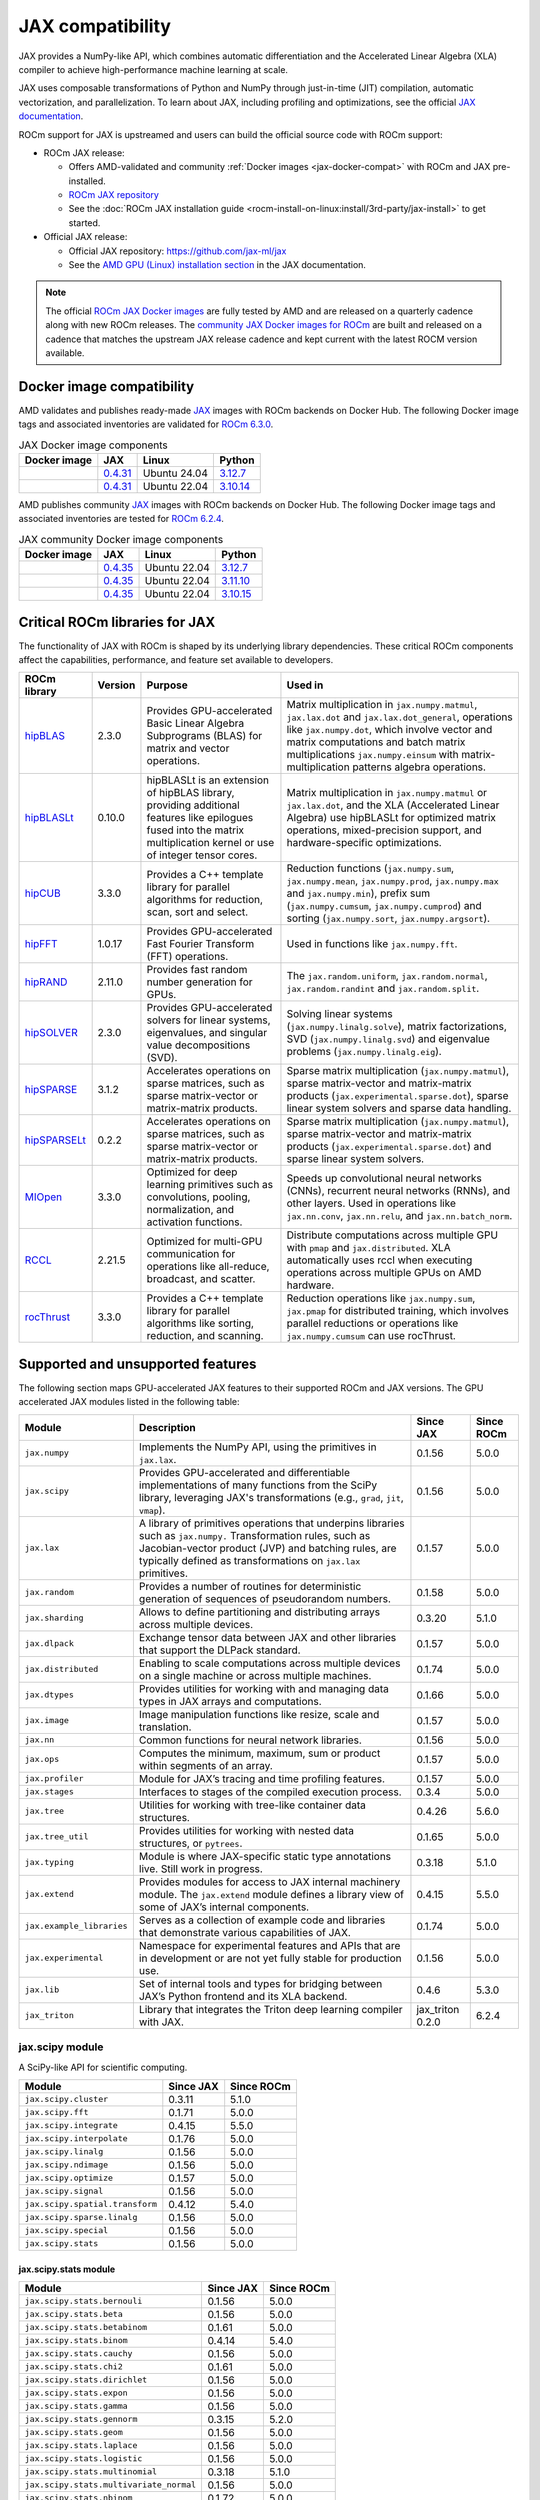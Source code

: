 .. meta::
    :description: JAX compatibility
    :keywords: GPU, JAX compatibility

*******************************************************************************
JAX compatibility
*******************************************************************************

JAX provides a NumPy-like API, which combines automatic differentiation and the
Accelerated Linear Algebra (XLA) compiler to achieve high-performance machine
learning at scale.

JAX uses composable transformations of Python and NumPy through just-in-time (JIT) compilation,
automatic vectorization, and parallelization. To learn about JAX, including profiling and
optimizations, see the official `JAX documentation
<https://jax.readthedocs.io/en/latest/notebooks/quickstart.html>`_.

ROCm support for JAX is upstreamed and users can build the official source code with ROCm
support:

- ROCm JAX release:

  - Offers AMD-validated and community :ref:`Docker images <jax-docker-compat>` with ROCm and JAX pre-installed.

  - `ROCm JAX repository <https://github.com/rocm/jax>`_

  - See the :doc:`ROCm JAX installation guide <rocm-install-on-linux:install/3rd-party/jax-install>`
    to get started.

- Official JAX release:

  - Official JAX repository: `<https://github.com/jax-ml/jax>`__

  - See the `AMD GPU (Linux) installation section
    <https://jax.readthedocs.io/en/latest/installation.html#amd-gpu-linux>`_ in the JAX
    documentation.

.. note::

  The official `ROCm JAX Docker images <https://hub.docker.com/r/rocm/jax>`_
  are fully tested by AMD and are released on a quarterly cadence along with
  new ROCm releases.
  The `community JAX Docker images for ROCm <https://hub.docker.com/r/rocm/jax-community>`_
  are built and released on a cadence that matches the upstream JAX release
  cadence and kept current with the latest ROCM version available.

.. _jax-docker-compat:

Docker image compatibility
================================================================================

AMD validates and publishes ready-made `JAX <https://hub.docker.com/r/rocm/jax/>`_
images with ROCm backends on Docker Hub. The following Docker image tags and
associated inventories are validated for
`ROCm 6.3.0 <https://repo.radeon.com/rocm/apt/6.3/>`_.

.. list-table:: JAX Docker image components
    :header-rows: 1

    * - Docker image
      - JAX
      - Linux
      - Python
    * - .. raw:: html

           <a href="https://hub.docker.com/layers/rocm/jax/rocm6.3-jax0.4.31-py3.12/images/sha256-800ec9750573618760a3b0ffc56f99811830a3b45bec77059d55e9f7823c54ef?context=explore"><i class="fab fa-docker fa-lg"></i> rocm/jax</a>

      - `0.4.31 <https://github.com/ROCm/jax/releases/tag/rocm-jax-v0.4.31>`_
      - Ubuntu 24.04
      - `3.12.7 <https://www.python.org/downloads/release/python-3127/>`_
    * - .. raw:: html

           <a href="https://hub.docker.com/layers/rocm/jax/rocm6.3-jax0.4.31-py3.10/images/sha256-54998ca513b1ea055e67a279e4d64bd569a1ae56c01076d34bd4e7366d33dbc7?context=explore"><i class="fab fa-docker fa-lg"></i> rocm/jax</a>

      - `0.4.31 <https://github.com/ROCm/jax/releases/tag/rocm-jax-v0.4.31>`_
      - Ubuntu 22.04
      - `3.10.14 <https://www.python.org/downloads/release/python-31014/>`_

AMD publishes community `JAX <https://hub.docker.com/r/rocm/jax-community>`_
images with ROCm backends on Docker Hub. The following Docker image tags and
associated inventories are tested for `ROCm 6.2.4 <https://repo.radeon.com/rocm/apt/6.2.4/>`_.

.. list-table:: JAX community Docker image components
    :header-rows: 1

    * - Docker image
      - JAX
      - Linux
      - Python
    * - .. raw:: html

           <a href="https://hub.docker.com/layers/rocm/jax-community/rocm6.2.4-jax0.4.35-py3.12.7/images/sha256-a6032d89c07573b84c44e42c637bf9752b1b7cd2a222d39344e603d8f4c63beb?context=explore"><i class="fab fa-docker fa-lg"></i> rocm/jax-community</a>

      - `0.4.35 <https://github.com/ROCm/jax/releases/tag/rocm-jax-v0.4.35>`_
      - Ubuntu 22.04
      - `3.12.7 <https://www.python.org/downloads/release/python-3127/>`_
    * - .. raw:: html

           <a href="https://hub.docker.com/layers/rocm/jax-community/rocm6.2.4-jax0.4.35-py3.11.10/images/sha256-d462f7e445545fba2f3b92234a21beaa52fe6c5f550faabcfdcd1bf53486d991?context=explore"><i class="fab fa-docker fa-lg"></i> rocm/jax-community</a>

      - `0.4.35 <https://github.com/ROCm/jax/releases/tag/rocm-jax-v0.4.35>`_
      - Ubuntu 22.04
      - `3.11.10 <https://www.python.org/downloads/release/python-31110/>`_
    * - .. raw:: html

           <a href="https://hub.docker.com/layers/rocm/jax-community/rocm6.2.4-jax0.4.35-py3.10.15/images/sha256-6f2d4d0f529378d9572f0e8cfdcbc101d1e1d335bd626bb3336fff87814e9d60?context=explore"><i class="fab fa-docker fa-lg"></i> rocm/jax-community</a>

      - `0.4.35 <https://github.com/ROCm/jax/releases/tag/rocm-jax-v0.4.35>`_
      - Ubuntu 22.04
      - `3.10.15 <https://www.python.org/downloads/release/python-31015/>`_

Critical ROCm libraries for JAX
================================================================================

The functionality of JAX with ROCm is shaped by its underlying library
dependencies. These critical ROCm components affect the capabilities,
performance, and feature set available to developers.

.. list-table::
    :header-rows: 1

    * - ROCm library
      - Version
      - Purpose
      - Used in
    * - `hipBLAS <https://github.com/ROCm/hipBLAS>`_
      - 2.3.0
      - Provides GPU-accelerated Basic Linear Algebra Subprograms (BLAS) for
        matrix and vector operations.
      - Matrix multiplication in ``jax.numpy.matmul``, ``jax.lax.dot`` and
        ``jax.lax.dot_general``, operations like ``jax.numpy.dot``, which
        involve vector and matrix computations and batch matrix multiplications
        ``jax.numpy.einsum`` with matrix-multiplication patterns algebra
        operations.
    * - `hipBLASLt <https://github.com/ROCm/hipBLASLt>`_
      - 0.10.0
      - hipBLASLt is an extension of hipBLAS library, providing additional
        features like epilogues fused into the matrix multiplication kernel or
        use of integer tensor cores.
      - Matrix multiplication in ``jax.numpy.matmul`` or ``jax.lax.dot``, and
        the XLA (Accelerated Linear Algebra) use hipBLASLt for optimized matrix
        operations, mixed-precision support, and hardware-specific
        optimizations.
    * - `hipCUB <https://github.com/ROCm/hipCUB>`_
      - 3.3.0
      - Provides a C++ template library for parallel algorithms for reduction,
        scan, sort and select.
      - Reduction functions (``jax.numpy.sum``, ``jax.numpy.mean``, 
        ``jax.numpy.prod``, ``jax.numpy.max`` and ``jax.numpy.min``), prefix sum
        (``jax.numpy.cumsum``, ``jax.numpy.cumprod``) and sorting
        (``jax.numpy.sort``, ``jax.numpy.argsort``).
    * - `hipFFT <https://github.com/ROCm/hipFFT>`_
      - 1.0.17
      - Provides GPU-accelerated Fast Fourier Transform (FFT) operations.
      - Used in functions like ``jax.numpy.fft``.
    * - `hipRAND <https://github.com/ROCm/hipRAND>`_
      - 2.11.0
      - Provides fast random number generation for GPUs.
      - The ``jax.random.uniform``, ``jax.random.normal``,
        ``jax.random.randint`` and ``jax.random.split``.
    * - `hipSOLVER <https://github.com/ROCm/hipSOLVER>`_
      - 2.3.0
      - Provides GPU-accelerated solvers for linear systems, eigenvalues, and
        singular value decompositions (SVD).
      - Solving linear systems (``jax.numpy.linalg.solve``), matrix
        factorizations, SVD (``jax.numpy.linalg.svd``) and eigenvalue problems 
        (``jax.numpy.linalg.eig``).
    * - `hipSPARSE <https://github.com/ROCm/hipSPARSE>`_
      - 3.1.2
      - Accelerates operations on sparse matrices, such as sparse matrix-vector
        or matrix-matrix products.
      - Sparse matrix multiplication (``jax.numpy.matmul``), sparse
        matrix-vector and matrix-matrix products
        (``jax.experimental.sparse.dot``), sparse linear system solvers and
        sparse data handling.
    * - `hipSPARSELt <https://github.com/ROCm/hipSPARSELt>`_
      - 0.2.2
      - Accelerates operations on sparse matrices, such as sparse matrix-vector
        or matrix-matrix products.
      - Sparse matrix multiplication (``jax.numpy.matmul``), sparse
        matrix-vector and matrix-matrix products
        (``jax.experimental.sparse.dot``) and sparse linear system solvers.
    * - `MIOpen <https://github.com/ROCm/MIOpen>`_
      - 3.3.0
      - Optimized for deep learning primitives such as convolutions, pooling,
        normalization, and activation functions.
      - Speeds up convolutional neural networks (CNNs), recurrent neural
        networks (RNNs), and other layers. Used in operations like
        ``jax.nn.conv``, ``jax.nn.relu``, and ``jax.nn.batch_norm``.
    * - `RCCL <https://github.com/ROCm/rccl>`_
      - 2.21.5
      - Optimized for multi-GPU communication for operations like  all-reduce,
        broadcast, and scatter.
      - Distribute computations across multiple GPU with ``pmap`` and
        ``jax.distributed``. XLA automatically uses rccl when executing
        operations across multiple GPUs on AMD hardware.
    * - `rocThrust <https://github.com/ROCm/rocThrust>`_
      - 3.3.0
      - Provides a C++ template library for parallel algorithms like sorting,
        reduction, and scanning.
      - Reduction operations like ``jax.numpy.sum``, ``jax.pmap`` for
        distributed training, which involves parallel reductions or
        operations like ``jax.numpy.cumsum`` can use rocThrust.

Supported and unsupported features
===============================================================================

The following section maps GPU-accelerated JAX features to their supported
ROCm and JAX versions. The GPU accelerated JAX modules listed in the following
table:

.. list-table::
    :header-rows: 1

    * - Module
      - Description
      - Since JAX
      - Since ROCm
    * - ``jax.numpy``
      - Implements the NumPy API, using the primitives in ``jax.lax``.
      - 0.1.56
      - 5.0.0
    * - ``jax.scipy``
      - Provides GPU-accelerated and differentiable implementations of many
        functions from the SciPy library, leveraging JAX's transformations
        (e.g., ``grad``, ``jit``, ``vmap``).
      - 0.1.56
      - 5.0.0
    * - ``jax.lax``
      - A library of primitives operations that underpins libraries such as
        ``jax.numpy.`` Transformation rules, such as Jacobian-vector product
        (JVP) and batching rules, are typically defined as transformations on
        ``jax.lax`` primitives.
      - 0.1.57
      - 5.0.0
    * - ``jax.random``
      - Provides a number of routines for deterministic generation of sequences
        of pseudorandom numbers.
      - 0.1.58
      - 5.0.0
    * - ``jax.sharding``
      - Allows to define partitioning and distributing arrays across multiple
        devices.
      - 0.3.20
      - 5.1.0
    * - ``jax.dlpack``
      - Exchange tensor data between JAX and other libraries that support the
        DLPack standard.
      - 0.1.57
      - 5.0.0
    * - ``jax.distributed``
      - Enabling to scale computations across multiple devices on a single
        machine or across multiple machines.
      - 0.1.74
      - 5.0.0
    * - ``jax.dtypes``
      - Provides utilities for working with and managing data types in JAX
        arrays and computations.
      - 0.1.66
      - 5.0.0 
    * - ``jax.image``
      - Image manipulation functions like resize, scale and translation.
      - 0.1.57
      - 5.0.0
    * - ``jax.nn``
      - Common functions for neural network libraries.
      - 0.1.56
      - 5.0.0
    * - ``jax.ops``
      - Computes the minimum, maximum, sum or product within segments of an
        array.
      - 0.1.57
      - 5.0.0
    * - ``jax.profiler``
      - Module for JAX’s tracing and time profiling features.
      - 0.1.57
      - 5.0.0
    * - ``jax.stages``
      - Interfaces to stages of the compiled execution process.
      - 0.3.4
      - 5.0.0
    * - ``jax.tree``
      - Utilities for working with tree-like container data structures.
      - 0.4.26
      - 5.6.0
    * - ``jax.tree_util``
      - Provides utilities for working with nested data structures, or
        ``pytrees``.
      - 0.1.65
      - 5.0.0
    * - ``jax.typing``
      - Module is where JAX-specific static type annotations live. Still work in
        progress.
      - 0.3.18
      - 5.1.0
    * - ``jax.extend``
      - Provides modules for access to JAX internal machinery module. The
        ``jax.extend`` module defines a library view of some of JAX’s internal
        components.
      - 0.4.15
      - 5.5.0
    * - ``jax.example_libraries``
      - Serves as a collection of example code and libraries that demonstrate
        various capabilities of JAX.
      - 0.1.74
      - 5.0.0
    * - ``jax.experimental``
      - Namespace for experimental features and APIs that are in development or
        are not yet fully stable for production use.
      - 0.1.56
      - 5.0.0
    * - ``jax.lib``
      - Set of internal tools and types for bridging between JAX’s Python
        frontend and its XLA backend.
      - 0.4.6
      - 5.3.0
    * - ``jax_triton``
      - Library that integrates the Triton deep learning compiler with JAX.
      - jax_triton 0.2.0 
      - 6.2.4

jax.scipy module
-------------------------------------------------------------------------------

A SciPy-like API for scientific computing.

.. list-table::
    :header-rows: 1

    * - Module
      - Since JAX
      - Since ROCm
    * - ``jax.scipy.cluster``
      - 0.3.11
      - 5.1.0
    * - ``jax.scipy.fft``
      - 0.1.71
      - 5.0.0
    * - ``jax.scipy.integrate``
      - 0.4.15
      - 5.5.0
    * - ``jax.scipy.interpolate``
      - 0.1.76
      - 5.0.0
    * - ``jax.scipy.linalg``
      - 0.1.56
      - 5.0.0
    * - ``jax.scipy.ndimage``
      - 0.1.56
      - 5.0.0
    * - ``jax.scipy.optimize``
      - 0.1.57
      - 5.0.0
    * - ``jax.scipy.signal``
      - 0.1.56
      - 5.0.0
    * - ``jax.scipy.spatial.transform``
      - 0.4.12
      - 5.4.0
    * - ``jax.scipy.sparse.linalg``
      - 0.1.56
      - 5.0.0
    * - ``jax.scipy.special``
      - 0.1.56
      - 5.0.0
    * - ``jax.scipy.stats``
      - 0.1.56
      - 5.0.0

jax.scipy.stats module
^^^^^^^^^^^^^^^^^^^^^^^^^^^^^^^^^^^^^^^^^^^^^^^^^^^^^^^^^^^^^^^^^^^^^^^^^^^^^^^

.. list-table::
   :header-rows: 1

   * - Module
     - Since JAX
     - Since ROCm
   * - ``jax.scipy.stats.bernouli``
     - 0.1.56
     - 5.0.0
   * - ``jax.scipy.stats.beta``
     - 0.1.56
     - 5.0.0
   * - ``jax.scipy.stats.betabinom``
     - 0.1.61
     - 5.0.0
   * - ``jax.scipy.stats.binom``
     - 0.4.14
     - 5.4.0
   * - ``jax.scipy.stats.cauchy``
     - 0.1.56
     - 5.0.0
   * - ``jax.scipy.stats.chi2``
     - 0.1.61
     - 5.0.0
   * - ``jax.scipy.stats.dirichlet``
     - 0.1.56
     - 5.0.0
   * - ``jax.scipy.stats.expon``
     - 0.1.56
     - 5.0.0
   * - ``jax.scipy.stats.gamma``
     - 0.1.56
     - 5.0.0
   * - ``jax.scipy.stats.gennorm``
     - 0.3.15
     - 5.2.0
   * - ``jax.scipy.stats.geom``
     - 0.1.56
     - 5.0.0
   * - ``jax.scipy.stats.laplace``
     - 0.1.56
     - 5.0.0
   * - ``jax.scipy.stats.logistic``
     - 0.1.56
     - 5.0.0
   * - ``jax.scipy.stats.multinomial``
     - 0.3.18
     - 5.1.0
   * - ``jax.scipy.stats.multivariate_normal``
     - 0.1.56
     - 5.0.0
   * - ``jax.scipy.stats.nbinom``
     - 0.1.72
     - 5.0.0
   * - ``jax.scipy.stats.norm``
     - 0.1.56
     - 5.0.0
   * - ``jax.scipy.stats.pareto``
     - 0.1.56
     - 5.0.0
   * - ``jax.scipy.stats.poisson``
     - 0.1.56
     - 5.0.0
   * - ``jax.scipy.stats.t``
     - 0.1.56
     - 5.0.0
   * - ``jax.scipy.stats.truncnorm``
     - 0.4.0
     - 5.3.0
   * - ``jax.scipy.stats.uniform``
     - 0.1.56
     - 5.0.0
   * - ``jax.scipy.stats.vonmises``
     - 0.4.2
     - 5.3.0
   * - ``jax.scipy.stats.wrapcauchy``
     - 0.4.20
     - 5.6.0

jax.extend module
-------------------------------------------------------------------------------

Modules for JAX extensions.

.. list-table::
    :header-rows: 1

    * - Module
      - Since JAX
      - Since ROCm
    * - ``jax.extend.ffi``
      - 0.4.30
      - 6.0.0
    * - ``jax.extend.linear_util``
      - 0.4.17
      - 5.6.0
    * - ``jax.extend.mlir``
      - 0.4.26
      - 5.6.0
    * - ``jax.extend.random``
      - 0.4.15
      - 5.5.0

jax.experimental module
-------------------------------------------------------------------------------

Experimental modules and APIs.

.. list-table::
    :header-rows: 1

    * - Module
      - Since JAX
      - Since ROCm
    * - ``jax.experimental.checkify``
      - 0.1.75
      - 5.0.0
    * - ``jax.experimental.compilation_cache.compilation_cache``
      - 0.1.68
      - 5.0.0
    * - ``jax.experimental.custom_partitioning``
      - 0.4.0
      - 5.3.0
    * - ``jax.experimental.jet``
      - 0.1.56
      - 5.0.0
    * - ``jax.experimental.key_reuse``
      - 0.4.26
      - 5.6.0
    * - ``jax.experimental.mesh_utils``
      - 0.1.76
      - 5.0.0
    * - ``jax.experimental.multihost_utils``
      - 0.3.2
      - 5.0.0
    * - ``jax.experimental.pallas``
      - 0.4.15
      - 5.5.0
    * - ``jax.experimental.pjit``
      - 0.1.61
      - 5.0.0
    * - ``jax.experimental.serialize_executable``
      - 0.4.0
      - 5.3.0
    * - ``jax.experimental.shard_map``
      - 0.4.3
      - 5.3.0
    * - ``jax.experimental.sparse``
      - 0.1.75
      - 5.0.0

.. list-table::
    :header-rows: 1

    * - API
      - Since JAX
      - Since ROCm
    * - ``jax.experimental.enable_x64``
      - 0.1.60
      - 5.0.0
    * - ``jax.experimental.disable_x64``
      - 0.1.60
      - 5.0.0

jax.experimental.pallas module
^^^^^^^^^^^^^^^^^^^^^^^^^^^^^^^^^^^^^^^^^^^^^^^^^^^^^^^^^^^^^^^^^^^^^^^^^^^^^^^

Module for Pallas, a JAX extension for custom kernels.

.. list-table::
    :header-rows: 1

    * - Module
      - Since JAX
      - Since ROCm
    * - ``jax.experimental.pallas.mosaic_gpu``
      - 0.4.31
      - 6.1.3
    * - ``jax.experimental.pallas.tpu``
      - 0.4.15
      - 5.5.0
    * - ``jax.experimental.pallas.triton``
      - 0.4.32
      - 6.1.3

jax.experimental.sparse module
^^^^^^^^^^^^^^^^^^^^^^^^^^^^^^^^^^^^^^^^^^^^^^^^^^^^^^^^^^^^^^^^^^^^^^^^^^^^^^^

Experimental support for sparse matrix operations.

.. list-table::
    :header-rows: 1

    * - Module
      - Since JAX
      - Since ROCm
    * - ``jax.experimental.sparse.linalg``
      - 0.3.15
      - 5.2.0
    * - ``jax.experimental.sparse.sparsify``
      - 0.3.25
      - ❌

.. list-table::
    :header-rows: 1

    * - ``sparse`` data structure API
      - Since JAX
      - Since ROCm
    * - ``jax.experimental.sparse.BCOO``
      - 0.1.72
      - 5.0.0
    * - ``jax.experimental.sparse.BCSR``
      - 0.3.20
      - 5.1.0
    * - ``jax.experimental.sparse.CSR``
      - 0.1.75
      - 5.0.0
    * - ``jax.experimental.sparse.NM``
      - 0.4.27
      - 5.6.0
    * - ``jax.experimental.sparse.COO``
      - 0.1.75
      - 5.0.0

Unsupported JAX features
------------------------

The following are GPU-accelerated JAX features not currently supported by
ROCm.

.. list-table::
    :header-rows: 1

    * - Data type
      - Description
      - Since JAX
    * - Mixed Precision with TF32
      - Mixed precision with TF32 is used for matrix multiplications,
        convolutions, and other linear algebra operations, particularly in
        deep learning workloads like CNNs and transformers.
      - 0.2.25
    * - RNN support
      - Currently only LSTM with double bias is supported with float32 input
        and weight.
      - 0.3.25
    * - XLA int4 support
      - 4-bit integer (int4) precision in the XLA compiler.
      - 0.4.0
    * - Graph support
      - Does not expose Graphs as a standalone feature, its reliance on XLA for
        computation allows Graph solutions to be used internally for GPU
        workloads. Modules like ``jax.jit`` and ``jax.pmap``, especially in
        cases with static graphs, benefit from Graph-based optimizations to
        improve kernel launch efficiency and execution speed on AMD GPUs.
      - 0.4.17
    * - ``jax.experimental.sparsify``
      - Converts a dense matrix to a sparse matrix representation.
      - Experimental
    * - Semi-structured sparsity
      - Semi-structured sparsity typically involves setting values to zero in
        certain parts of a tensor or matrix according to patterns that are
        either predefined or learned.
      - Experimental

Use cases and recommendations
================================================================================

* The `nanoGPT in JAX <https://rocm.blogs.amd.com/artificial-intelligence/nanoGPT-JAX/README.html>`_
  blog explores the implementation and training of a Generative Pre-trained
  Transformer (GPT) model in JAX, inspired by Andrej Karpathy’s PyTorch-based
  nanoGPT. By comparing how essential GPT components—such as self-attention
  mechanisms and optimizers—are realized in PyTorch and JAX, also highlight
  JAX’s unique features.

* The `Optimize GPT Training: Enabling Mixed Precision Training in JAX using
  ROCm on AMD GPUs <https://rocm.blogs.amd.com/artificial-intelligence/jax-mixed-precision/README.html>`_
  blog post provides a comprehensive guide on enhancing the training efficiency
  of GPT models by implementing mixed precision techniques in JAX, specifically
  tailored for AMD GPUs utilizing the ROCm platform.

* The `Supercharging JAX with Triton Kernels on AMD GPUs <https://rocm.blogs.amd.com/artificial-intelligence/jax-triton/README.html>`_
  blog demonstrates how to develop a custom fused dropout-activation kernel for
  matrices using Triton, integrate it with JAX, and benchmark its performance
  using ROCm.

* The `Distributed fine-tuning with JAX on AMD GPUs <https://rocm.blogs.amd.com/artificial-intelligence/distributed-sft-jax/README.html>`_
  outlines the process of fine-tuning a Bidirectional Encoder Representations
  from Transformers (BERT)-based large language model (LLM) using JAX for a text
  classification task. The blog post discuss techniques for parallelizing the
  fine-tuning across multiple AMD GPUs and assess the model's performance on a
  holdout dataset. During the fine-tuning, a BERT-base-cased transformer model
  and the General Language Understanding Evaluation (GLUE) benchmark dataset was
  used on a multi-GPU setup.

* The `MI300X workload optimization guide <https://rocm.docs.amd.com/en/latest/how-to/tuning-guides/mi300x/workload.html>`_
  provides detailed guidance on optimizing workloads for the AMD Instinct MI300X
  accelerator using ROCm. The page is aimed at helping users achieve optimal
  performance for deep learning and other high-performance computing tasks on
  the MI300X GPU.

For more use cases and recommendations, see `ROCm JAX blog posts <https://rocm.blogs.amd.com/blog/tag/jax.html>`_


